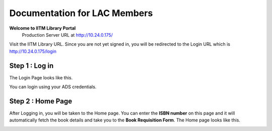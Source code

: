 Documentation for LAC Members
=========================

**Welcome to IITM Library Portal**
  Production Server URL at http://10.24.0.175/

Visit the IITM Library URL. Since you are not yet signed in, you will be redirected to the Login URL which is http://10.24.0.175/login

==================
Step 1 : Log in
==================

The Login Page looks like this.

.. image:: /images/faculty/iitmlib-login.png

You can login using your ADS credentials.

===================
Step 2 : Home Page
===================

After Logging in, you will be taken to the Home page. You can enter the **ISBN number** on this page and it will automatically fetch the book details and take you to the **Book Requisition Form**. The Home page looks like this.

.. image:: /images/lac/lac-home.png